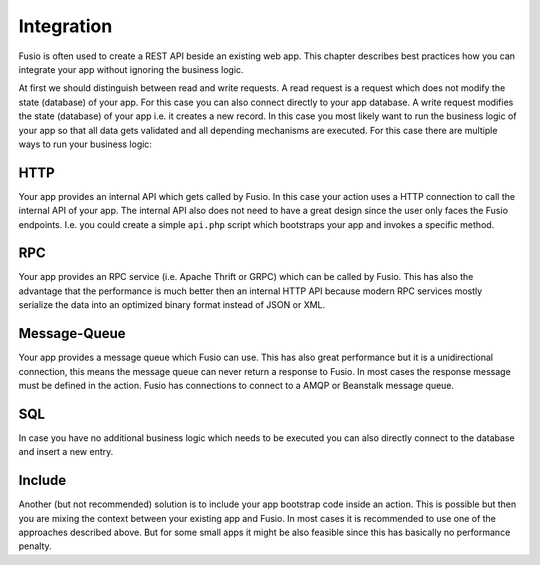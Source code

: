 
Integration
===========

Fusio is often used to create a REST API beside an existing web app. This
chapter describes best practices how you can integrate your app without ignoring
the business logic.

At first we should distinguish between read and write requests. A read
request is a request which does not modify the state (database) of your app. For
this case you can also connect directly to your app database. A write request
modifies the state (database) of your app i.e. it creates a new record. In this
case you most likely want to run the business logic of your app so that all data
gets validated and all depending mechanisms are executed. For this case there
are multiple ways to run your business logic:

HTTP
^^^^

Your app provides an internal API which gets called by Fusio. In this case your
action uses a HTTP connection to call the internal API of your app. The
internal API also does not need to have a great design since the user only faces
the Fusio endpoints. I.e. you could create a simple ``api.php`` script which
bootstraps your app and invokes a specific method.

RPC
^^^

Your app provides an RPC service (i.e. Apache Thrift or GRPC) which can be
called by Fusio. This has also the advantage that the performance is much better
then an internal HTTP API because modern RPC services mostly serialize the data
into an optimized binary format instead of JSON or XML.

Message-Queue
^^^^^^^^^^^^^

Your app provides a message queue which Fusio can use. This has also great
performance but it is a unidirectional connection, this means the message queue
can never return a response to Fusio. In most cases the response message must be
defined in the action. Fusio has connections to connect to a AMQP or Beanstalk
message queue.

SQL
^^^

In case you have no additional business logic which needs to be executed you can
also directly connect to the database and insert a new entry.

Include
^^^^^^^

Another (but not recommended) solution is to include your app bootstrap code
inside an action. This is possible but then you are mixing the context between
your existing app and Fusio. In most cases it is recommended to use one of the
approaches described above. But for some small apps it might be also feasible
since this has basically no performance penalty.
